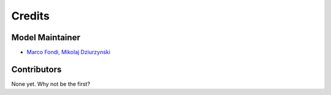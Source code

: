 =======
Credits
=======

Model Maintainer
----------------

* `Marco Fondi, Mikolaj Dziurzynski <mikolaj.dziurzynski@biol.uw.edu.pl>`_

Contributors
------------

None yet. Why not be the first?
